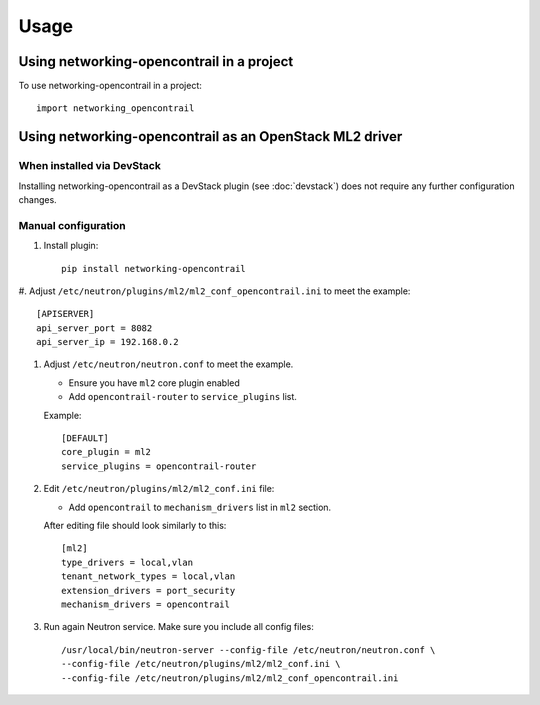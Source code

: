 ========
Usage
========

Using networking-opencontrail in a project
==========================================

To use networking-opencontrail in a project::

    import networking_opencontrail

Using networking-opencontrail as an OpenStack ML2 driver
========================================================

When installed via DevStack
---------------------------

Installing networking-opencontrail as a DevStack plugin (see
:doc:`devstack`) does not require any further configuration changes.

Manual configuration
--------------------

#. Install plugin::

    pip install networking-opencontrail

#. Adjust ``/etc/neutron/plugins/ml2/ml2_conf_opencontrail.ini``
to meet the example::

    [APISERVER]
    api_server_port = 8082
    api_server_ip = 192.168.0.2

#. Adjust ``/etc/neutron/neutron.conf`` to meet the example.

   * Ensure you have ``ml2`` core plugin enabled
   * Add ``opencontrail-router`` to ``service_plugins`` list.

   Example::

    [DEFAULT]
    core_plugin = ml2
    service_plugins = opencontrail-router

#. Edit ``/etc/neutron/plugins/ml2/ml2_conf.ini`` file:

   * Add ``opencontrail`` to ``mechanism_drivers`` list in ``ml2`` section.

   After editing file should look similarly to this::

    [ml2]
    type_drivers = local,vlan
    tenant_network_types = local,vlan
    extension_drivers = port_security
    mechanism_drivers = opencontrail

#. Run again Neutron service. Make sure you include all config files: ::

    /usr/local/bin/neutron-server --config-file /etc/neutron/neutron.conf \
    --config-file /etc/neutron/plugins/ml2/ml2_conf.ini \
    --config-file /etc/neutron/plugins/ml2/ml2_conf_opencontrail.ini
